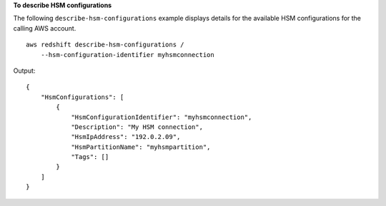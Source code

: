 **To describe HSM configurations**

The following ``describe-hsm-configurations`` example displays details for the available HSM configurations for the calling AWS account. ::

    aws redshift describe-hsm-configurations /
        --hsm-configuration-identifier myhsmconnection

Output::

    {
        "HsmConfigurations": [
            {
                "HsmConfigurationIdentifier": "myhsmconnection",
                "Description": "My HSM connection",
                "HsmIpAddress": "192.0.2.09",
                "HsmPartitionName": "myhsmpartition",
                "Tags": []
            }
        ]
    }
